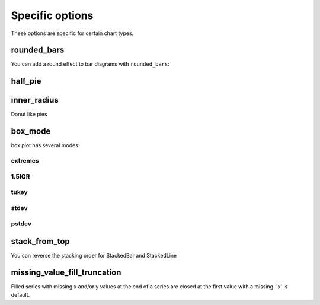 Specific options
================

These options are specific for certain chart types.



rounded_bars
------------

You can add a round effect to bar diagrams with ``rounded_bars``:

.. pygal-code::

  chart = pygal.Bar(rounded_bars=20)
  chart.add('values', [3, 10, 7, 2, 9, 7])


half_pie
--------

.. pygal-code::

  pie_chart = pygal.Pie(half_pie=True)
  pie_chart.title = 'Browser usage in February 2012 (in %)'
  pie_chart.add('IE', 19.5)
  pie_chart.add('Firefox', 36.6)
  pie_chart.add('Chrome', 36.3)
  pie_chart.add('Safari', 4.5)
  pie_chart.add('Opera', 2.3)


inner_radius
------------

Donut like pies

.. pygal-code::

  pie_chart = pygal.Pie(inner_radius=.6)
  pie_chart.title = 'Browser usage in February 2012 (in %)'
  pie_chart.add('IE', 19.5)
  pie_chart.add('Firefox', 36.6)
  pie_chart.add('Chrome', 36.3)
  pie_chart.add('Safari', 4.5)
  pie_chart.add('Opera', 2.3)


box_mode
--------

box plot has several modes:

extremes
~~~~~~~~

.. pygal-code::

  box_plot = pygal.Box(box_mode="extremes")
  box_plot.title = 'V8 benchmark results'
  box_plot.add('Chrome', [6395, 8212, 7520, 7218, 12464, 1660, 2123, 8607])
  box_plot.add('Firefox', [7473, 8099, 11700, 2651, 6361, 1044, 3797, 9450])
  box_plot.add('Opera', [3472, 2933, 4203, 5229, 5810, 1828, 9013, 4669])
  box_plot.add('IE', [43, 41, 59, 79, 144, 136, 34, 102])

1.5IQR
~~~~~~

.. pygal-code::

  box_plot = pygal.Box(box_mode="1.5IQR")
  box_plot.title = 'V8 benchmark results'
  box_plot.add('Chrome', [6395, 8212, 7520, 7218, 12464, 1660, 2123, 8607])
  box_plot.add('Firefox', [7473, 8099, 11700, 2651, 6361, 1044, 3797, 9450])
  box_plot.add('Opera', [3472, 2933, 4203, 5229, 5810, 1828, 9013, 4669])
  box_plot.add('IE', [43, 41, 59, 79, 144, 136, 34, 102])

tukey
~~~~~

.. pygal-code::

  box_plot = pygal.Box(box_mode="tukey")
  box_plot.title = 'V8 benchmark results'
  box_plot.add('Chrome', [6395, 8212, 7520, 7218, 12464, 1660, 2123, 8607])
  box_plot.add('Firefox', [7473, 8099, 11700, 2651, 6361, 1044, 3797, 9450])
  box_plot.add('Opera', [3472, 2933, 4203, 5229, 5810, 1828, 9013, 4669])
  box_plot.add('IE', [43, 41, 59, 79, 144, 136, 34, 102])

stdev
~~~~~

.. pygal-code::

  box_plot = pygal.Box(box_mode="stdev")
  box_plot.title = 'V8 benchmark results'
  box_plot.add('Chrome', [6395, 8212, 7520, 7218, 12464, 1660, 2123, 8607])
  box_plot.add('Firefox', [7473, 8099, 11700, 2651, 6361, 1044, 3797, 9450])
  box_plot.add('Opera', [3472, 2933, 4203, 5229, 5810, 1828, 9013, 4669])
  box_plot.add('IE', [43, 41, 59, 79, 144, 136, 34, 102])

pstdev
~~~~~~

.. pygal-code::

  box_plot = pygal.Box(box_mode="pstdev")
  box_plot.title = 'V8 benchmark results'
  box_plot.add('Chrome', [6395, 8212, 7520, 7218, 12464, 1660, 2123, 8607])
  box_plot.add('Firefox', [7473, 8099, 11700, 2651, 6361, 1044, 3797, 9450])
  box_plot.add('Opera', [3472, 2933, 4203, 5229, 5810, 1828, 9013, 4669])
  box_plot.add('IE', [43, 41, 59, 79, 144, 136, 34, 102])


stack_from_top
--------------

You can reverse the stacking order for StackedBar and StackedLine

.. pygal-code::

  line_chart = pygal.StackedLine(fill=True)
  line_chart.title = 'Browser usage evolution (in %)'
  line_chart.x_labels = map(str, range(2002, 2013))
  line_chart.add('Firefox', [None, None, 0, 16.6,   25,   31, 36.4, 45.5, 46.3, 42.8, 37.1])
  line_chart.add('Chrome',  [None, None, None, None, None, None,    0,  3.9, 10.8, 23.8, 35.3])
  line_chart.add('IE',      [85.8, 84.6, 84.7, 74.5,   66, 58.6, 54.7, 44.8, 36.2, 26.6, 20.1])
  line_chart.add('Others',  [14.2, 15.4, 15.3,  8.9,    9, 10.4,  8.9,  5.8,  6.7,  6.8,  7.5])

.. pygal-code::

  line_chart = pygal.StackedLine(stack_from_top=True, fill=True)
  line_chart.title = 'Browser usage evolution (in %)'
  line_chart.x_labels = map(str, range(2002, 2013))
  line_chart.add('Firefox', [None, None, 0, 16.6,   25,   31, 36.4, 45.5, 46.3, 42.8, 37.1])
  line_chart.add('Chrome',  [None, None, None, None, None, None,    0,  3.9, 10.8, 23.8, 35.3])
  line_chart.add('IE',      [85.8, 84.6, 84.7, 74.5,   66, 58.6, 54.7, 44.8, 36.2, 26.6, 20.1])
  line_chart.add('Others',  [14.2, 15.4, 15.3,  8.9,    9, 10.4,  8.9,  5.8,  6.7,  6.8,  7.5])


.. pygal-code::

  line_chart = pygal.StackedBar()
  line_chart.title = 'Browser usage evolution (in %)'
  line_chart.x_labels = map(str, range(2002, 2013))
  line_chart.add('Firefox', [None, None, 0, 16.6,   25,   31, 36.4, 45.5, 46.3, 42.8, 37.1])
  line_chart.add('Chrome',  [None, None, None, None, None, None,    0,  3.9, 10.8, 23.8, 35.3])
  line_chart.add('IE',      [85.8, 84.6, 84.7, 74.5,   66, 58.6, 54.7, 44.8, 36.2, 26.6, 20.1])
  line_chart.add('Others',  [14.2, 15.4, 15.3,  8.9,    9, 10.4,  8.9,  5.8,  6.7,  6.8,  7.5])

.. pygal-code::

  line_chart = pygal.StackedBar(stack_from_top=True)
  line_chart.title = 'Browser usage evolution (in %)'
  line_chart.x_labels = map(str, range(2002, 2013))
  line_chart.add('Firefox', [None, None, 0, 16.6,   25,   31, 36.4, 45.5, 46.3, 42.8, 37.1])
  line_chart.add('Chrome',  [None, None, None, None, None, None,    0,  3.9, 10.8, 23.8, 35.3])
  line_chart.add('IE',      [85.8, 84.6, 84.7, 74.5,   66, 58.6, 54.7, 44.8, 36.2, 26.6, 20.1])
  line_chart.add('Others',  [14.2, 15.4, 15.3,  8.9,    9, 10.4,  8.9,  5.8,  6.7,  6.8,  7.5])


missing_value_fill_truncation
-----------------------------

Filled series with missing x and/or y values at the end of a series are closed at the first value with a missing.
'x' is default.

